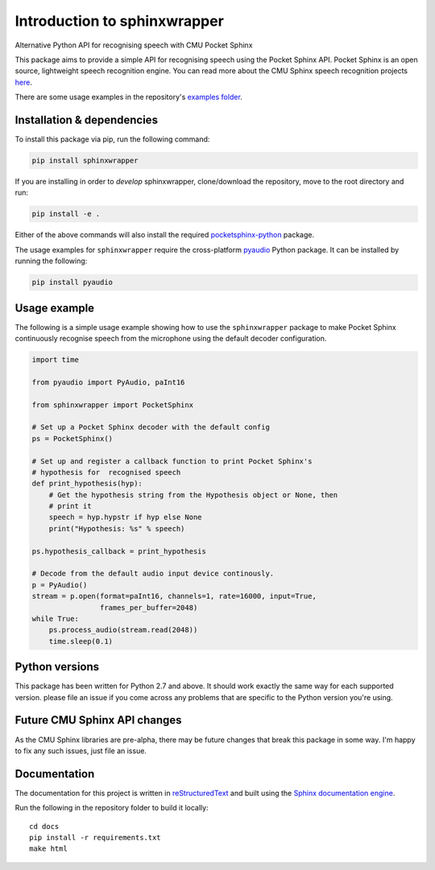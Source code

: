 =============================
Introduction to sphinxwrapper
=============================

|Docs Status|

Alternative Python API for recognising speech with CMU Pocket Sphinx

This package aims to provide a simple API for recognising speech using the
Pocket Sphinx API. Pocket Sphinx is an open source, lightweight speech
recognition engine. You can read more about the CMU Sphinx speech
recognition projects `here <https://cmusphinx.github.io/wiki/>`__.

There are some usage examples in the repository's `examples folder`_.


Installation & dependencies
---------------------------

To install this package via pip, run the following command:

.. code:: shell

   pip install sphinxwrapper

If you are installing in order to *develop* sphinxwrapper, clone/download
the repository, move to the root directory and run:

.. code:: shell

   pip install -e .

Either of the above commands will also install the required
`pocketsphinx-python`_ package.

The usage examples for ``sphinxwrapper`` require the cross-platform
`pyaudio`_ Python package. It can be installed by running the following:


.. code:: shell

   pip install pyaudio

Usage example
-------------

The following is a simple usage example showing how to use the
``sphinxwrapper`` package to make Pocket Sphinx continuously recognise
speech from the microphone using the default decoder configuration.

..  code:: python

    import time

    from pyaudio import PyAudio, paInt16

    from sphinxwrapper import PocketSphinx

    # Set up a Pocket Sphinx decoder with the default config
    ps = PocketSphinx()

    # Set up and register a callback function to print Pocket Sphinx's
    # hypothesis for  recognised speech
    def print_hypothesis(hyp):
        # Get the hypothesis string from the Hypothesis object or None, then
        # print it
        speech = hyp.hypstr if hyp else None
        print("Hypothesis: %s" % speech)

    ps.hypothesis_callback = print_hypothesis

    # Decode from the default audio input device continously.
    p = PyAudio()
    stream = p.open(format=paInt16, channels=1, rate=16000, input=True,
                    frames_per_buffer=2048)
    while True:
        ps.process_audio(stream.read(2048))
        time.sleep(0.1)



Python versions
---------------

This package has been written for Python 2.7 and above. It should work
exactly the same way for each supported version. please file an issue if you
come across any problems that are specific to the Python version you're
using.

Future CMU Sphinx API changes
-----------------------------

As the CMU Sphinx libraries are pre-alpha, there may be future changes that
break this package in some way. I'm happy to fix any such issues, just file
an issue.

Documentation
-------------

The documentation for this project is written in `reStructuredText`_ and
built using the `Sphinx documentation engine`_.

Run the following in the repository folder to build it locally::

  cd docs
  pip install -r requirements.txt
  make html


.. Links.
.. _Sphinx documentation engine: http://www.sphinx-doc.org/en/stable
.. _examples folder: https://github.com/Danesprite/sphinxwrapper/tree/master/examples
.. _pocketsphinx-python: https://github.com/bambocher/pocketsphinx-python
.. _pyaudio: http://people.csail.mit.edu/hubert/pyaudio/
.. _reStructuredText: http://docutils.sourceforge.net/rst.html
.. |Docs Status| image::
   https://readthedocs.org/projects/sphinxwrapper/badge/?version=latest&style=flat
   :target: https://sphinxwrapper.readthedocs.io
